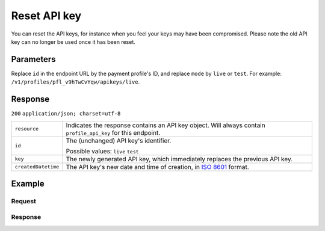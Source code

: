 .. _v1/keys-reset:

Reset API key
=============
.. api-name:: Profiles API
   :version: 1

.. endpoint::
   :method: POST
   :url: https://api.mollie.com/v1/profiles/*profileId*/apikeys/*mode*

.. authentication::
   :api_keys: false
   :oauth: true

You can reset the API keys, for instance when you feel your keys may have been compromised. Please note the old API key
can no longer be used once it has been reset.

Parameters
----------
Replace ``id`` in the endpoint URL by the payment profile's ID, and replace ``mode`` by ``live`` or ``test``. For
example: ``/v1/profiles/pfl_v9hTwCvYqw/apikeys/live``.

Response
--------
``200`` ``application/json; charset=utf-8``

.. list-table::
   :widths: auto

   * - | ``resource``

       .. type:: string

     - Indicates the response contains an API key object. Will always contain ``profile_api_key`` for this endpoint.

   * - | ``id``

       .. type:: string

     - The (unchanged) API key's identifier.

       Possible values: ``live`` ``test``

   * - | ``key``

       .. type:: string

     - The newly generated API key, which immediately replaces the previous API key.

   * - | ``createdDatetime``

       .. type:: datetime

     - The API key's new date and time of creation, in `ISO 8601 <https://en.wikipedia.org/wiki/ISO_8601>`_ format.

Example
-------

Request
^^^^^^^
.. code-block:: bash
   :linenos:

   curl -X POST https://api.mollie.com/v1/profiles/pfl_v9hTwCvYqw/apikeys/live \
       -H "Authorization: Bearer access_Wwvu7egPcJLLJ9Kb7J632x8wJ2zMeJ"

Response
^^^^^^^^
.. code-block:: http
   :linenos:

   HTTP/1.1 200 OK
   Content-Type: application/json; charset=utf-8

   {
       "resource": "profile_api_key",
       "id": "live",
       "key": "live_QW7fVwCKzZZkxUsVwt39R2egTEf5Db",
       "createdDatetime": "2018-03-17T01:47:49.0Z"
   }

